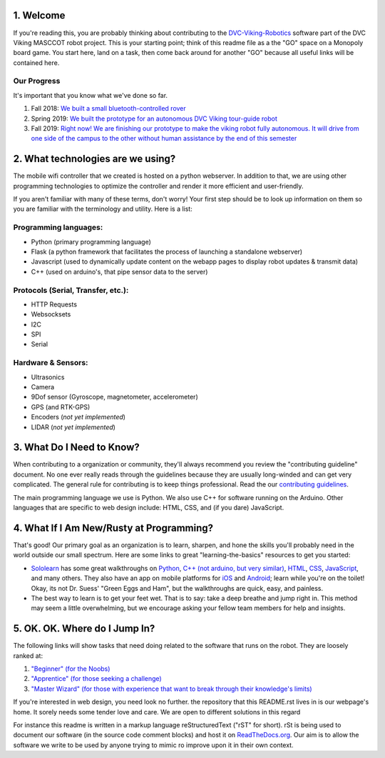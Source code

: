 
1. Welcome
==============

If you're reading this, you are probably thinking about contributing to the `DVC-Viking-Robotics <https://github.com/DVC-Viking-Robotics>`_ software part of the DVC Viking MASCCOT robot project. 
This is your starting point; think of this readme file as a the "GO" space on a Monopoly board game. You start here, land on a task, then come back around for another "GO" because all useful links will be contained here.


Our Progress
-------------
It's important that you know what we've done so far.

1. Fall 2018: `We built a small bluetooth-controlled rover <http://dvcrobotics.tech/timeline/>`_
2. Spring 2019: `We built the prototype for an autonomous DVC Viking tour-guide robot <http://dvcrobotics.tech/about-us/>`_
3. Fall 2019: `Right now! We are finishing our prototype to make the viking robot fully autonomous. It will drive from one side of the campus to the other without human assistance by the end of this semester <https://github.com/DVC-Viking-Robotics/about-us/blob/master/README.rst#our-progress>`_

2. What technologies are we using?
==================================
The mobile wifi controller that we created is hosted on a python webserver. In addition to that, we are using other programming technologies to optimize the controller and render it more efficient and user-friendly. 

If you aren't familiar with many of these terms, don't worry! Your first step should be to look up information on them so you are familiar with the terminology and utility. Here is a list:

Programming languages:
-----------------------
* Python (primary programming language)
* Flask (a python framework that facilitates the process of launching a standalone webserver)
* Javascript (used to dynamically update content on the webapp pages to display robot updates & transmit data)
* C++ (used on arduino's, that pipe sensor data to the server)

Protocols (Serial, Transfer, etc.):
-----------------------------------
* HTTP Requests
* Websocksets
* I2C 
* SPI
* Serial

Hardware & Sensors:
-------------------
- Ultrasonics
- Camera
- 9Dof sensor (Gyroscope, magnetometer, accelerometer)
- GPS (and RTK-GPS)
- Encoders (*not yet implemented*)
- LIDAR (*not yet implemented*)


3. What Do I Need to Know?
=============================

When contributing to a organization or community, they'll always recommend you review the "contributing guideline" document. No one ever really reads through the guidelines because they are usually long-winded and can get very complicated. The general rule for contributing is to keep things professional. Read the our `contributing guidelines <https://github.com/DVC-Viking-Robotics/about-us/blob/new-guidelines/Contributing%20Guidelines.rst>`_.

The main programming language we use is Python. We also use C++ for software running on the Arduino. Other languages that are specific to web design include: HTML, CSS, and (if you dare) JavaScript.

4. What If I Am New/Rusty at Programming?
=================================================

That's good! Our primary goal as an organization is to learn, sharpen, and hone the skills you'll probably need in the world outside our small spectrum. Here are some links to great "learning-the-basics" resources to get you started:

* `Sololearn <https://www.sololearn.com/>`_ has some great walkthroughs on `Python <https://www.sololearn.com/Course/Python/>`_, `C++  (not arduino, but very similar) <https://www.sololearn.com/Course/CPlusPlus/>`_, `HTML <https://www.sololearn.com/Course/HTML/>`_, `CSS <https://www.sololearn.com/Course/CSS/>`_, `JavaScript <https://www.sololearn.com/Course/JavaScript/>`_, and many others. They also have an app on mobile platforms for `iOS <https://itunes.apple.com/us/app/id1210079064>`_ and `Android <https://play.google.com/store/apps/details?id=com.sololearn>`_; learn while you're on the toilet! Okay, its not Dr. Suess' "Green Eggs and Ham", but the walkthroughs are quick, easy, and painless.

* The best way to learn is to get your feet wet. That is to say: take a deep breathe and jump right in. This method may seem a little overwhelming, but we encourage asking your fellow team members for help and insights.

5. OK. OK. Where do I Jump In?
==================================

The following links will show tasks that need doing related to the software that runs on the robot. They are loosely ranked at:

1. `"Beginner" (for the Noobs) <https://github.com/DVC-Viking-Robotics/webapp/issues?q=is%3Aissue+is%3Aopen+label%3Abeginner>`_
2. `"Apprentice" (for those seeking a challenge) <https://github.com/DVC-Viking-Robotics/webapp/issues?q=is%3Aissue+is%3Aopen+label%3Aapprentice>`_
3. `"Master Wizard" (for those with experience that want to break through their knowledge's limits) <https://github.com/DVC-Viking-Robotics/webapp/issues?q=is%3Aissue+is%3Aopen+label%3A%22master+wizard%22>`_

If you're interested in web design, you need look no further. the repository that this README.rst lives in is our webpage's home. It sorely needs some tender love and care. We are open to different solutions in this regard

For instance this readme is written in a markup language reStructuredText ("rST" for short). rSt is being used to document our software (in the source code comment blocks) and host it on `ReadTheDocs.org <https://rtfd.io>`_. Our aim is to allow the software we write to be used by anyone trying to mimic ro improve upon it in their own context.
